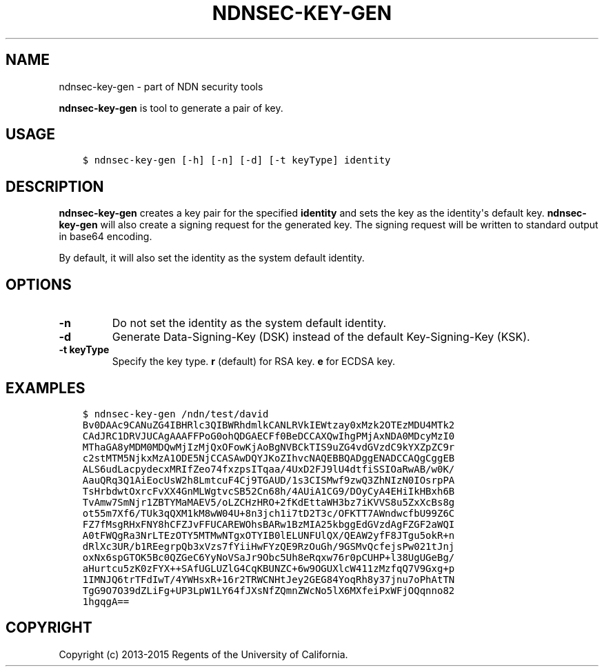.\" Man page generated from reStructuredText.
.
.TH "NDNSEC-KEY-GEN" "1" "Apr 16, 2017" "0.5.1-commit-53ef70c" "ndn-cxx: NDN C++ library with eXperimental eXtensions"
.SH NAME
ndnsec-key-gen \- part of NDN security tools
.
.nr rst2man-indent-level 0
.
.de1 rstReportMargin
\\$1 \\n[an-margin]
level \\n[rst2man-indent-level]
level margin: \\n[rst2man-indent\\n[rst2man-indent-level]]
-
\\n[rst2man-indent0]
\\n[rst2man-indent1]
\\n[rst2man-indent2]
..
.de1 INDENT
.\" .rstReportMargin pre:
. RS \\$1
. nr rst2man-indent\\n[rst2man-indent-level] \\n[an-margin]
. nr rst2man-indent-level +1
.\" .rstReportMargin post:
..
.de UNINDENT
. RE
.\" indent \\n[an-margin]
.\" old: \\n[rst2man-indent\\n[rst2man-indent-level]]
.nr rst2man-indent-level -1
.\" new: \\n[rst2man-indent\\n[rst2man-indent-level]]
.in \\n[rst2man-indent\\n[rst2man-indent-level]]u
..
.sp
\fBndnsec\-key\-gen\fP is tool to generate a pair of key.
.SH USAGE
.INDENT 0.0
.INDENT 3.5
.sp
.nf
.ft C
$ ndnsec\-key\-gen [\-h] [\-n] [\-d] [\-t keyType] identity
.ft P
.fi
.UNINDENT
.UNINDENT
.SH DESCRIPTION
.sp
\fBndnsec\-key\-gen\fP creates a key pair for the specified \fBidentity\fP and sets the key as the
identity\(aqs default key. \fBndnsec\-key\-gen\fP will also create a signing request for the generated key.
The signing request will be written to standard output in base64 encoding.
.sp
By default, it will also set the identity as the system default identity.
.SH OPTIONS
.INDENT 0.0
.TP
.B \fB\-n\fP
Do not set the identity as the system default identity.
.TP
.B \fB\-d\fP
Generate Data\-Signing\-Key (DSK) instead of the default Key\-Signing\-Key (KSK).
.TP
.B \fB\-t keyType\fP
Specify the key type. \fBr\fP (default) for RSA key. \fBe\fP for ECDSA key.
.UNINDENT
.SH EXAMPLES
.INDENT 0.0
.INDENT 3.5
.sp
.nf
.ft C
$ ndnsec\-key\-gen /ndn/test/david
Bv0DAAc9CANuZG4IBHRlc3QIBWRhdmlkCANLRVkIEWtzay0xMzk2OTEzMDU4MTk2
CAdJRC1DRVJUCAgAAAFFPoG0ohQDGAECFf0BeDCCAXQwIhgPMjAxNDA0MDcyMzI0
MThaGA8yMDM0MDQwMjIzMjQxOFowKjAoBgNVBCkTIS9uZG4vdGVzdC9kYXZpZC9r
c2stMTM5NjkxMzA1ODE5NjCCASAwDQYJKoZIhvcNAQEBBQADggENADCCAQgCggEB
ALS6udLacpydecxMRIfZeo74fxzpsITqaa/4UxD2FJ9lU4dtfiSSIOaRwAB/w0K/
AauQRq3Q1AiEocUsW2h8LmtcuF4Cj9TGAUD/1s3CISMwf9zwQ3ZhNIzN0IOsrpPA
TsHrbdwtOxrcFvXX4GnMLWgtvcSB52Cn68h/4AUiA1CG9/DOyCyA4EHiIkHBxh6B
TvAmw7SmNjr1ZBTYMaMAEV5/oLZCHzHRO+2fKdEttaWH3bz7iKVVS8u5ZxXcBs8g
ot55m7Xf6/TUk3qQXM1kM8wW04U+8n3jch1i7tD2T3c/OFKTT7AWndwcfbU99Z6C
FZ7fMsgRHxFNY8hCFZJvFFUCAREWOhsBARw1BzMIA25kbggEdGVzdAgFZGF2aWQI
A0tFWQgRa3NrLTEzOTY5MTMwNTgxOTYIB0lELUNFUlQX/QEAW2yfF8JTgu5okR+n
dRlXc3UR/b1REegrpQb3xVzs7fYiiHwFYzQE9RzOuGh/9GSMvQcfejsPw021tJnj
oxNx6spGTOK5Bc0QZGeC6YyNoVSaJr9Obc5Uh8eRqxw76r0pCUHP+l38UgUGeBg/
aHurtcu5zK0zFYX++SAfUGLUZlG4CqKBUNZC+6w9OGUXlcW411zMzfqQ7V9Gxg+p
1IMNJQ6trTFdIwT/4YWHsxR+16r2TRWCNHtJey2GEG84YoqRh8y37jnu7oPhAtTN
TgG9O7O39dZLiFg+UP3LpW1LY64fJXsNfZQmnZWcNo5lX6MXfeiPxWFjOQqnno82
1hgqgA==
.ft P
.fi
.UNINDENT
.UNINDENT
.SH COPYRIGHT
Copyright (c) 2013-2015 Regents of the University of California.
.\" Generated by docutils manpage writer.
.

